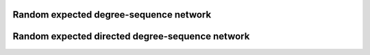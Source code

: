 Random expected degree-sequence network
=======================================


Random expected directed degree-sequence network
================================================
